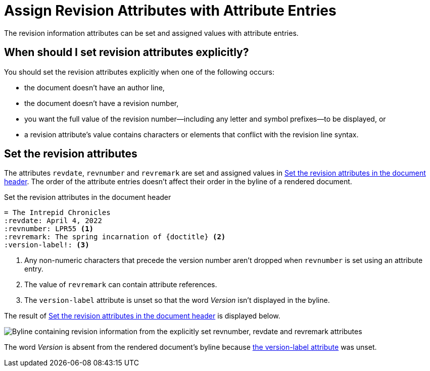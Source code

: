 = Assign Revision Attributes with Attribute Entries

The revision information attributes can be set and assigned values with attribute entries.

== When should I set revision attributes explicitly?

You should set the revision attributes explicitly when one of the following occurs:

* the document doesn't have an author line,
* the document doesn't have a revision number,
* you want the full value of the revision number--including any letter and symbol prefixes--to be displayed, or
* a revision attribute's value contains characters or elements that conflict with the revision line syntax.

== Set the revision attributes

The attributes `revdate`, `revnumber` and `revremark` are set and assigned values in <<ex-entries>>.
The order of the attribute entries doesn't affect their order in the byline of a rendered document.

.Set the revision attributes in the document header
[source#ex-entries]
----
= The Intrepid Chronicles
:revdate: April 4, 2022
:revnumber: LPR55 <.>
:revremark: The spring incarnation of {doctitle} <.>
:version-label!: <.>
----
<.> Any non-numeric characters that precede the version number aren't dropped when `revnumber` is set using an attribute entry.
<.> The value of `revremark` can contain attribute references.
<.> The `version-label` attribute is unset so that the word _Version_ isn't displayed in the byline.

The result of <<ex-entries>> is displayed below.

image::revision-attributes.png["Byline containing revision information from the explicitly set revnumber, revdate and revremark attributes",role=screenshot]

The word _Version_ is absent from the rendered document's byline because xref:version-label.adoc[the version-label attribute] was unset.
